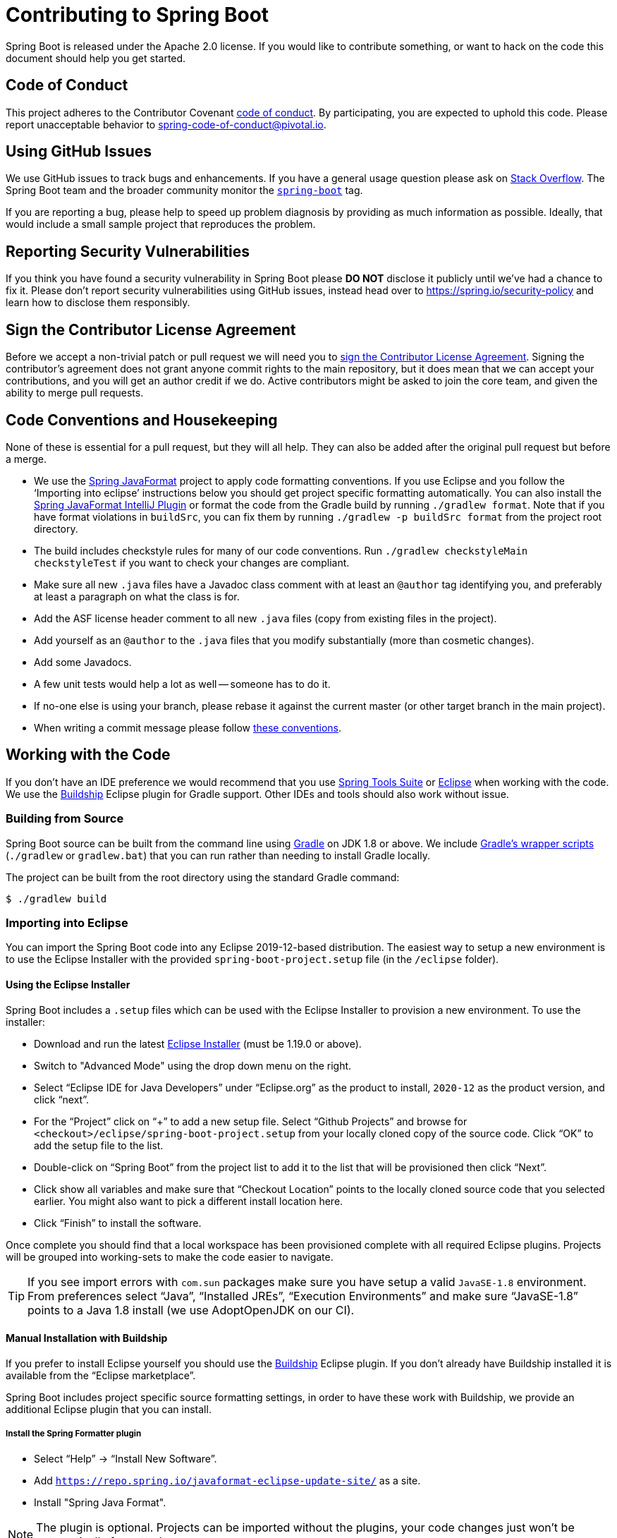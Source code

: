 = Contributing to Spring Boot

Spring Boot is released under the Apache 2.0 license. If you would like to contribute something, or want to hack on the code this document should help you get started.



== Code of Conduct
This project adheres to the Contributor Covenant link:CODE_OF_CONDUCT.adoc[code of conduct].
By participating, you are expected to uphold this code. Please report unacceptable behavior to spring-code-of-conduct@pivotal.io.



== Using GitHub Issues
We use GitHub issues to track bugs and enhancements.
If you have a general usage question please ask on https://stackoverflow.com[Stack Overflow].
The Spring Boot team and the broader community monitor the https://stackoverflow.com/tags/spring-boot[`spring-boot`] tag.

If you are reporting a bug, please help to speed up problem diagnosis by providing as much information as possible.
Ideally, that would include a small sample project that reproduces the problem.



== Reporting Security Vulnerabilities
If you think you have found a security vulnerability in Spring Boot please *DO NOT* disclose it publicly until we've had a chance to fix it.
Please don't report security vulnerabilities using GitHub issues, instead head over to https://spring.io/security-policy and learn how to disclose them responsibly.



== Sign the Contributor License Agreement
Before we accept a non-trivial patch or pull request we will need you to https://cla.pivotal.io/sign/spring[sign the Contributor License Agreement].
Signing the contributor's agreement does not grant anyone commit rights to the main repository, but it does mean that we can accept your contributions, and you will get an author credit if we do.
Active contributors might be asked to join the core team, and given the ability to merge pull requests.



== Code Conventions and Housekeeping
None of these is essential for a pull request, but they will all help.
They can also be added after the original pull request but before a merge.

* We use the https://github.com/spring-io/spring-javaformat/[Spring JavaFormat] project to apply code formatting conventions.
  If you use Eclipse and you follow the '`Importing into eclipse`' instructions below you should get project specific formatting automatically.
  You can also install the https://github.com/spring-io/spring-javaformat/#intellij-idea[Spring JavaFormat IntelliJ Plugin] or format the code from the Gradle build by running `./gradlew format`.
  Note that if you have format violations in `buildSrc`, you can fix them by running `./gradlew -p buildSrc format` from the project root directory.
* The build includes checkstyle rules for many of our code conventions. 
  Run `./gradlew checkstyleMain checkstyleTest` if you want to check your changes are compliant.
* Make sure all new `.java` files have a Javadoc class comment with at least an `@author` tag identifying you, and preferably at least a paragraph on what the class is for.
* Add the ASF license header comment to all new `.java` files (copy from existing files in the project).
* Add yourself as an `@author` to the `.java` files that you modify substantially (more than cosmetic changes).
* Add some Javadocs.
* A few unit tests would help a lot as well -- someone has to do it.
* If no-one else is using your branch, please rebase it against the current master (or other target branch in the main project).
* When writing a commit message please follow https://tbaggery.com/2008/04/19/a-note-about-git-commit-messages.html[these conventions].



== Working with the Code
If you don't have an IDE preference we would recommend that you use https://spring.io/tools/sts[Spring Tools Suite] or https://eclipse.org[Eclipse] when working with the code.
We use the https://projects.eclipse.org/projects/tools.buildship[Buildship] Eclipse plugin for Gradle support.
Other IDEs and tools should also work without issue.



=== Building from Source
Spring Boot source can be built from the command line using https://gradle.org[Gradle] on JDK 1.8 or above.
We include https://docs.gradle.org/current/userguide/gradle_wrapper.html[Gradle's wrapper scripts] (`./gradlew` or `gradlew.bat`) that you can run rather than needing to install Gradle locally.

The project can be built from the root directory using the standard Gradle command:

[indent=0]
----
	$ ./gradlew build
----



=== Importing into Eclipse
You can import the Spring Boot code into any Eclipse 2019-12-based distribution.
The easiest way to setup a new environment is to use the Eclipse Installer with the provided `spring-boot-project.setup` file (in the `/eclipse` folder).



==== Using the Eclipse Installer
Spring Boot includes a `.setup` files which can be used with the Eclipse Installer to provision a new environment.
To use the installer:

* Download and run the latest https://download.eclipse.org/justj/?file=oomph/products/latest[Eclipse Installer] (must be 1.19.0 or above).
* Switch to "Advanced Mode" using the drop down menu on the right.
* Select "`Eclipse IDE for Java Developers`" under "`Eclipse.org`" as the product to install, `2020-12` as the product version, and click "`next`".
* For the "`Project`" click on "`+`" to add a new setup file.
  Select "`Github Projects`" and browse for `<checkout>/eclipse/spring-boot-project.setup` from your locally cloned copy of the source code.
  Click "`OK`" to add the setup file to the list.
* Double-click on "`Spring Boot`" from the project list to add it to the list that will be provisioned then click "`Next`".
* Click show all variables and make sure that "`Checkout Location`" points to the locally cloned source code that you selected earlier.
  You might also want to pick a different install location here.
* Click "`Finish`" to install the software.

Once complete you should find that a local workspace has been provisioned complete with all required Eclipse plugins.
Projects will be grouped into working-sets to make the code easier to navigate.

TIP: If you see import errors with `com.sun` packages make sure you have setup a valid `JavaSE-1.8` environment. From preferences select "`Java`", "`Installed JREs`", "`Execution Environments`" and make sure "`JavaSE-1.8`" points to a Java 1.8 install (we use AdoptOpenJDK on our CI).



==== Manual Installation with Buildship
If you prefer to install Eclipse yourself you should use the https://projects.eclipse.org/projects/tools.buildship[Buildship] Eclipse plugin.
If you don't already have Buildship installed it is available from the "`Eclipse marketplace`".

Spring Boot includes project specific source formatting settings, in order to have these work with Buildship, we provide an additional Eclipse plugin that you can install.



===== Install the Spring Formatter plugin
* Select "`Help`" -> "`Install New Software`".
* Add `https://repo.spring.io/javaformat-eclipse-update-site/` as a site.
* Install "Spring Java Format".

NOTE: The plugin is optional.
Projects can be imported without the plugins, your code changes just won't be automatically formatted.

With the requisite Eclipse plugins installed you can select `Gradle -> Existing Gradle project` from the `File -> Import...` menu to import the code.



=== Importing into IntelliJ IDEA
If you have performed a checkout of this repository already, use "`File`" -> "`Open`" and then select the root `build.gradle` file to import the code.

Alternatively, you can let IntellIJ IDEA checkout the code for you. Use "`File`" -> "`New`" -> "`Project from Version Control`" and `https://github.com/spring-projects/spring-boot` for the URL. 
Once the checkout has completed, a pop-up will suggest to open the project.



==== Install the Spring Formatter plugin
If you haven't done so, install the formatter plugin so that proper formatting rules are applied automatically when you reformat code in the IDE.

* Download the latest https://search.maven.org/search?q=g:io.spring.javaformat%20AND%20a:spring-javaformat-intellij-idea-plugin[IntelliJ IDEA plugin].
* Select "`IntelliJ IDEA`" -> "`Preferences`".
* Select "`Plugins`".
* Select the wheel and "`Install Plugin from Disk...`".
* Select the jar file you've downloaded.



==== Import additional code style
The formatter does not cover all rules (such as order of imports) and an additional file needs to be added.

* Select "`IntelliJ IDEA`" -> "`Preferences`".
* Select "`Editor`" -> "`Code Style`".
* Select the wheel and "`Import Scheme`" -> "`IntelliJ IDEA code style XML`".
* Select `idea/codeStyleConfig.xml` from this repository.



=== Importing into Other IDEs
Gradle is well supported by most Java IDEs. Refer to your vendor documentation.



== Cloning the git repository on Windows
Some files in the git repository may exceed the Windows maximum file path (260 characters), depending on where you clone the repository.
If you get `Filename too long` errors, set the `core.longPaths=true` git option:

```
git clone -c core.longPaths=true https://github.com/spring-projects/spring-boot
```

